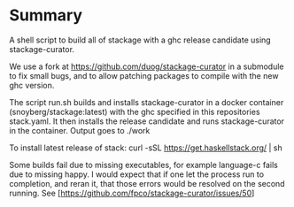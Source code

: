 * Summary
A shell script to build all of stackage with a ghc release candidate using
stackage-curator.

We use a fork at https://github.com/duog/stackage-curator in a submodule to fix
small bugs, and to allow patching packages to compile with the new ghc version.

The script run.sh builds and installs stackage-curator in a docker container
(snoyberg/stackage:latest) with the ghc specified in this repositories
stack.yaml. It then installs the release candidate and runs stackage-curator in
the container. Output goes to ./work

To install latest release of stack: curl -sSL https://get.haskellstack.org/ | sh

Some builds fail due to missing executables, for example language-c fails due to
missing happy. I would expect that if one let the process run to completion, and
reran it, that those errors would be resolved on the second running.
See [https://github.com/fpco/stackage-curator/issues/50]
